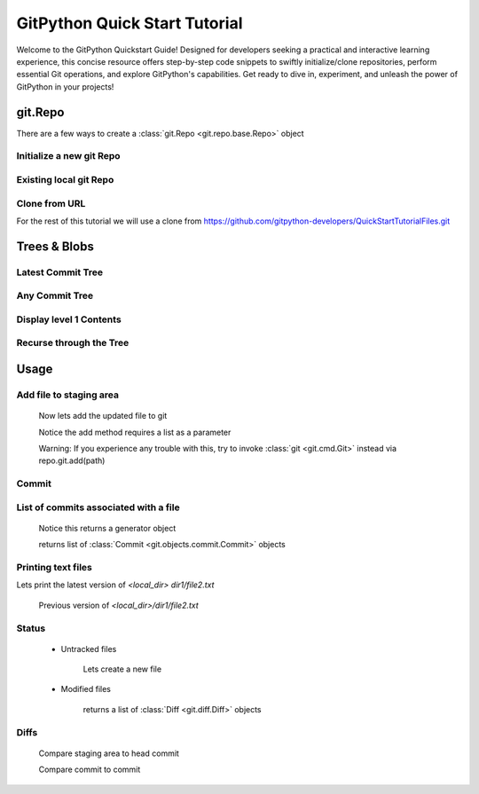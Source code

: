 .. _quickdoc_toplevel:

.. highlight:: python

.. _quickdoc-label:

==============================
GitPython Quick Start Tutorial
==============================
Welcome to the GitPython Quickstart Guide! Designed for developers seeking a practical and interactive learning experience, this concise resource offers step-by-step code snippets to swiftly initialize/clone repositories, perform essential Git operations, and explore GitPython's capabilities. Get ready to dive in, experiment, and unleash the power of GitPython in your projects!


git.Repo
********

There are a few ways to create a :class:`git.Repo <git.repo.base.Repo>` object

Initialize a new git Repo
#########################

    .. literalinclude:: ../../test/test_quick_doc.py
        :language: python
        :dedent: 8
        :start-after: # [1-test_init_repo_object]
        :end-before: # ![1-test_init_repo_object]

Existing local git Repo
#######################

    .. literalinclude:: ../../test/test_quick_doc.py
        :language: python
        :dedent: 8
        :start-after: # [2-test_init_repo_object]
        :end-before: # ![2-test_init_repo_object]

Clone from URL
##############

For the rest of this tutorial we will use a clone from https://github.com/gitpython-developers/QuickStartTutorialFiles.git

    .. literalinclude:: ../../test/test_quick_doc.py
        :language: python
        :dedent: 8
        :start-after: # [1-test_cloned_repo_object]
        :end-before: # ![1-test_cloned_repo_object]


Trees & Blobs
**************

Latest Commit Tree
##################

    .. literalinclude:: ../../test/test_quick_doc.py
            :language: python
            :dedent: 8
            :start-after: # [12-test_cloned_repo_object]
            :end-before: # ![12-test_cloned_repo_object]

Any Commit Tree
###############

    .. literalinclude:: ../../test/test_quick_doc.py
            :language: python
            :dedent: 8
            :start-after: # [13-test_cloned_repo_object]
            :end-before: # ![13-test_cloned_repo_object]

Display level 1 Contents
########################

    .. literalinclude:: ../../test/test_quick_doc.py
            :language: python
            :dedent: 8
            :start-after: # [14-test_cloned_repo_object]
            :end-before: # ![14-test_cloned_repo_object]

    .. literalinclude:: ../../test/test_quick_doc.py
            :language: python
            :dedent: 8
            :start-after: # [14.1-test_cloned_repo_object]
            :end-before: # ![14.1-test_cloned_repo_object]

Recurse through the Tree
########################

    .. literalinclude:: ../../test/test_quick_doc.py
            :language: python
            :dedent: 8
            :start-after: # [15-test_cloned_repo_object]
            :end-before: # ![15-test_cloned_repo_object]

    .. literalinclude:: ../../test/test_quick_doc.py
            :language: python
            :dedent: 8
            :start-after: # [16-test_cloned_repo_object]
            :end-before: # ![16-test_cloned_repo_object]




Usage
****************

Add file to staging area
########################


    .. literalinclude:: ../../test/test_quick_doc.py
        :language: python
        :dedent: 8
        :start-after: # [2-test_cloned_repo_object]
        :end-before: # ![2-test_cloned_repo_object]

    Now lets add the updated file to git

    .. literalinclude:: ../../test/test_quick_doc.py
        :language: python
        :dedent: 8
        :start-after: # [3-test_cloned_repo_object]
        :end-before: # ![3-test_cloned_repo_object]

    Notice the add method requires a list as a parameter

    Warning: If you experience any trouble with this, try to invoke :class:`git <git.cmd.Git>` instead via repo.git.add(path)

Commit
######

    .. literalinclude:: ../../test/test_quick_doc.py
        :language: python
        :dedent: 8
        :start-after: # [4-test_cloned_repo_object]
        :end-before: # ![4-test_cloned_repo_object]

List of commits associated with a file
#######################################

    .. literalinclude:: ../../test/test_quick_doc.py
        :language: python
        :dedent: 8
        :start-after: # [5-test_cloned_repo_object]
        :end-before: # ![5-test_cloned_repo_object]

    Notice this returns a generator object

    .. literalinclude:: ../../test/test_quick_doc.py
        :language: python
        :dedent: 8
        :start-after: # [6-test_cloned_repo_object]
        :end-before: # ![6-test_cloned_repo_object]

    returns list of :class:`Commit <git.objects.commit.Commit>` objects

Printing text files
####################
Lets print the latest version of `<local_dir> dir1/file2.txt`

    .. literalinclude:: ../../test/test_quick_doc.py
            :language: python
            :dedent: 8
            :start-after: # [17-test_cloned_repo_object]
            :end-before: # ![17-test_cloned_repo_object]

    .. literalinclude:: ../../test/test_quick_doc.py
            :language: python
            :dedent: 8
            :start-after: # [18-test_cloned_repo_object]
            :end-before: # ![18-test_cloned_repo_object]

    Previous version of `<local_dir>/dir1/file2.txt`

    .. literalinclude:: ../../test/test_quick_doc.py
            :language: python
            :dedent: 8
            :start-after: # [18.1-test_cloned_repo_object]
            :end-before: # ![18.1-test_cloned_repo_object]

Status
######
    * Untracked files

        Lets create a new file

        .. literalinclude:: ../../test/test_quick_doc.py
            :language: python
            :dedent: 8
            :start-after: # [7-test_cloned_repo_object]
            :end-before: # ![7-test_cloned_repo_object]

        .. literalinclude:: ../../test/test_quick_doc.py
            :language: python
            :dedent: 8
            :start-after: # [8-test_cloned_repo_object]
            :end-before: # ![8-test_cloned_repo_object]

    * Modified files

        .. literalinclude:: ../../test/test_quick_doc.py
            :language: python
            :dedent: 8
            :start-after: # [9-test_cloned_repo_object]
            :end-before: # ![9-test_cloned_repo_object]

        .. literalinclude:: ../../test/test_quick_doc.py
            :language: python
            :dedent: 8
            :start-after: # [10-test_cloned_repo_object]
            :end-before: # ![10-test_cloned_repo_object]

        returns a list of :class:`Diff <git.diff.Diff>` objects

        .. literalinclude:: ../../test/test_quick_doc.py
            :language: python
            :dedent: 8
            :start-after: # [11-test_cloned_repo_object]
            :end-before: # ![11-test_cloned_repo_object]

Diffs
######

    Compare staging area to head commit

    .. literalinclude:: ../../test/test_quick_doc.py
            :language: python
            :dedent: 8
            :start-after: # [11.1-test_cloned_repo_object]
            :end-before: # ![11.1-test_cloned_repo_object]

    .. literalinclude:: ../../test/test_quick_doc.py
                :language: python
                :dedent: 8
                :start-after: # [11.2-test_cloned_repo_object]
                :end-before: # ![11.2-test_cloned_repo_object]

    Compare commit to commit

    .. literalinclude:: ../../test/test_quick_doc.py
                    :language: python
                    :dedent: 8
                    :start-after: # [11.3-test_cloned_repo_object]
                    :end-before: # ![11.3-test_cloned_repo_object]



